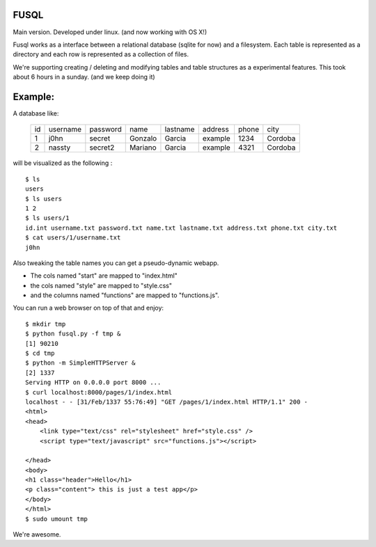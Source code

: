 FUSQL
===================

Main version. Developed under linux. (and now working with OS X!) 

Fusql works as a interface between a relational database (sqlite for
now) and a filesystem. Each table is represented as a directory and each
row is represented as a collection of files.

We're supporting creating / deleting and modifying tables and table
structures as a experimental features. This took about 6 hours in a
sunday. (and we keep doing it)

Example:
========

A database like:

    +------+----------+----------+---------+----------+---------+-------+---------+
    | id   | username | password | name    | lastname | address | phone | city    |
    +------+----------+----------+---------+----------+---------+-------+---------+
    | 1    | j0hn     | secret   | Gonzalo | Garcia   | example | 1234  | Cordoba |
    +------+----------+----------+---------+----------+---------+-------+---------+
    | 2    | nassty   | secret2  | Mariano | Garcia   | example | 4321  | Cordoba |
    +------+----------+----------+---------+----------+---------+-------+---------+

will be visualized as the following :
::
    $ ls
    users
    $ ls users
    1 2
    $ ls users/1 
    id.int username.txt password.txt name.txt lastname.txt address.txt phone.txt city.txt
    $ cat users/1/username.txt
    j0hn

Also tweaking the table names you can get a pseudo-dynamic webapp. 

* The cols named "start" are  mapped to "index.html"
* the cols named "style" are mapped to "style.css"
* and the columns named "functions" are mapped to "functions.js". 
  
You can run a web browser on top of that and enjoy:
::
    $ mkdir tmp
    $ python fusql.py -f tmp &
    [1] 90210
    $ cd tmp
    $ python -m SimpleHTTPServer &
    [2] 1337
    Serving HTTP on 0.0.0.0 port 8000 ...
    $ curl localhost:8000/pages/1/index.html
    localhost - - [31/Feb/1337 55:76:49] "GET /pages/1/index.html HTTP/1.1" 200 -
    <html>
    <head>
        <link type="text/css" rel="stylesheet" href="style.css" />
        <script type="text/javascript" src="functions.js"></script>

    </head>
    <body>
    <h1 class="header">Hello</h1>
    <p class="content"> this is just a test app</p>
    </body>
    </html>
    $ sudo umount tmp


We're awesome. 
